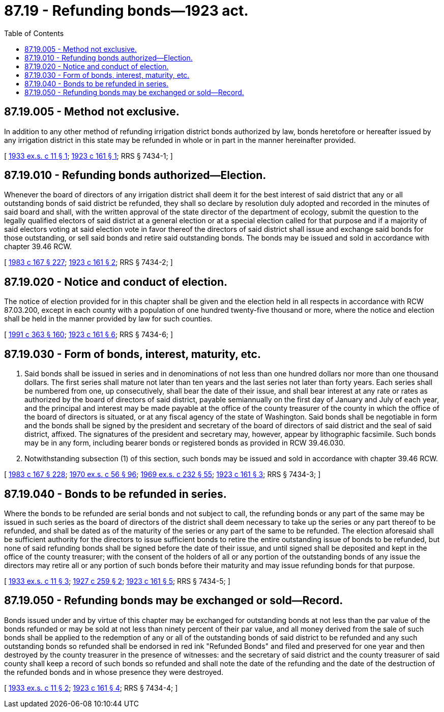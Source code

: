= 87.19 - Refunding bonds—1923 act.
:toc:

== 87.19.005 - Method not exclusive.
In addition to any other method of refunding irrigation district bonds authorized by law, bonds heretofore or hereafter issued by any irrigation district in this state may be refunded in whole or in part in the manner hereinafter provided.

[ http://leg.wa.gov/CodeReviser/documents/sessionlaw/1933ex1c11.pdf?cite=1933%20ex.s.%20c%2011%20§%201[1933 ex.s. c 11 § 1]; http://leg.wa.gov/CodeReviser/documents/sessionlaw/1923c161.pdf?cite=1923%20c%20161%20§%201[1923 c 161 § 1]; RRS § 7434-1; ]

== 87.19.010 - Refunding bonds authorized—Election.
Whenever the board of directors of any irrigation district shall deem it for the best interest of said district that any or all outstanding bonds of said district be refunded, they shall so declare by resolution duly adopted and recorded in the minutes of said board and shall, with the written approval of the state director of the department of ecology, submit the question to the legally qualified electors of said district at a general election or at a special election called for that purpose and if a majority of said electors voting at said election vote in favor thereof the directors of said district shall issue and exchange said bonds for those outstanding, or sell said bonds and retire said outstanding bonds. The bonds may be issued and sold in accordance with chapter 39.46 RCW.

[ http://leg.wa.gov/CodeReviser/documents/sessionlaw/1983c167.pdf?cite=1983%20c%20167%20§%20227[1983 c 167 § 227]; http://leg.wa.gov/CodeReviser/documents/sessionlaw/1923c161.pdf?cite=1923%20c%20161%20§%202[1923 c 161 § 2]; RRS § 7434-2; ]

== 87.19.020 - Notice and conduct of election.
The notice of election provided for in this chapter shall be given and the election held in all respects in accordance with RCW 87.03.200, except in each county with a population of one hundred twenty-five thousand or more, where the notice and election shall be held in the manner provided by law for such counties.

[ http://lawfilesext.leg.wa.gov/biennium/1991-92/Pdf/Bills/Session%20Laws/House/1201-S.SL.pdf?cite=1991%20c%20363%20§%20160[1991 c 363 § 160]; http://leg.wa.gov/CodeReviser/documents/sessionlaw/1923c161.pdf?cite=1923%20c%20161%20§%206[1923 c 161 § 6]; RRS § 7434-6; ]

== 87.19.030 - Form of bonds, interest, maturity, etc.
. Said bonds shall be issued in series and in denominations of not less than one hundred dollars nor more than one thousand dollars. The first series shall mature not later than ten years and the last series not later than forty years. Each series shall be numbered from one, up consecutively, shall bear the date of their issue, and shall bear interest at any rate or rates as authorized by the board of directors of said district, payable semiannually on the first day of January and July of each year, and the principal and interest may be made payable at the office of the county treasurer of the county in which the office of the board of directors is situated, or at any fiscal agency of the state of Washington. Said bonds shall be negotiable in form and the bonds shall be signed by the president and secretary of the board of directors of said district and the seal of said district, affixed. The signatures of the president and secretary may, however, appear by lithographic facsimile. Such bonds may be in any form, including bearer bonds or registered bonds as provided in RCW 39.46.030.

. Notwithstanding subsection (1) of this section, such bonds may be issued and sold in accordance with chapter 39.46 RCW.

[ http://leg.wa.gov/CodeReviser/documents/sessionlaw/1983c167.pdf?cite=1983%20c%20167%20§%20228[1983 c 167 § 228]; http://leg.wa.gov/CodeReviser/documents/sessionlaw/1970ex1c56.pdf?cite=1970%20ex.s.%20c%2056%20§%2096[1970 ex.s. c 56 § 96]; http://leg.wa.gov/CodeReviser/documents/sessionlaw/1969ex1c232.pdf?cite=1969%20ex.s.%20c%20232%20§%2055[1969 ex.s. c 232 § 55]; http://leg.wa.gov/CodeReviser/documents/sessionlaw/1923c161.pdf?cite=1923%20c%20161%20§%203[1923 c 161 § 3]; RRS § 7434-3; ]

== 87.19.040 - Bonds to be refunded in series.
Where the bonds to be refunded are serial bonds and not subject to call, the refunding bonds or any part of the same may be issued in such series as the board of directors of the district shall deem necessary to take up the series or any part thereof to be refunded, and shall be dated as of the maturity of the series or any part of the same to be refunded. The election aforesaid shall be sufficient authority for the directors to issue sufficient bonds to retire the entire outstanding issue of bonds to be refunded, but none of said refunding bonds shall be signed before the date of their issue, and until signed shall be deposited and kept in the office of the county treasurer; with the consent of the holders of all or any portion of the outstanding bonds of any issue the directors may retire all or any portion of such bonds before their maturity and may issue refunding bonds for that purpose.

[ http://leg.wa.gov/CodeReviser/documents/sessionlaw/1933ex1c11.pdf?cite=1933%20ex.s.%20c%2011%20§%203[1933 ex.s. c 11 § 3]; http://leg.wa.gov/CodeReviser/documents/sessionlaw/1927c259.pdf?cite=1927%20c%20259%20§%202[1927 c 259 § 2]; http://leg.wa.gov/CodeReviser/documents/sessionlaw/1923c161.pdf?cite=1923%20c%20161%20§%205[1923 c 161 § 5]; RRS § 7434-5; ]

== 87.19.050 - Refunding bonds may be exchanged or sold—Record.
Bonds issued under and by virtue of this chapter may be exchanged for outstanding bonds at not less than the par value of the bonds refunded or may be sold at not less than ninety percent of their par value, and all money derived from the sale of such bonds shall be applied to the redemption of any or all of the outstanding bonds of said district to be refunded and any such outstanding bonds so refunded shall be endorsed in red ink "Refunded Bonds" and filed and preserved for one year and then destroyed by the county treasurer in the presence of witnesses: and the secretary of said district and the county treasurer of said county shall keep a record of such bonds so refunded and shall note the date of the refunding and the date of the destruction of the refunded bonds and in whose presence they were destroyed.

[ http://leg.wa.gov/CodeReviser/documents/sessionlaw/1933ex1c11.pdf?cite=1933%20ex.s.%20c%2011%20§%202[1933 ex.s. c 11 § 2]; http://leg.wa.gov/CodeReviser/documents/sessionlaw/1923c161.pdf?cite=1923%20c%20161%20§%204[1923 c 161 § 4]; RRS § 7434-4; ]

